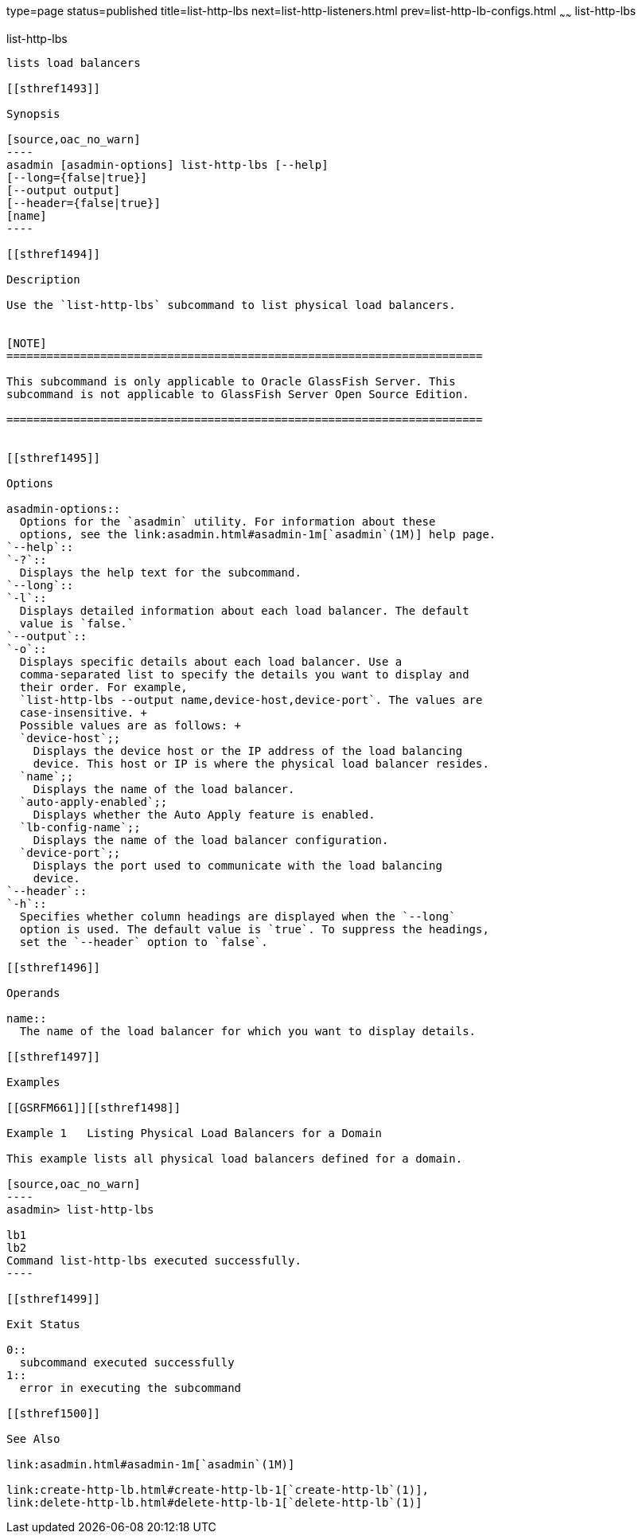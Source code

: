 type=page
status=published
title=list-http-lbs
next=list-http-listeners.html
prev=list-http-lb-configs.html
~~~~~~
list-http-lbs
=============

[[list-http-lbs-1]][[GSRFM00167]][[list-http-lbs]]

list-http-lbs
-------------

lists load balancers

[[sthref1493]]

Synopsis

[source,oac_no_warn]
----
asadmin [asadmin-options] list-http-lbs [--help]
[--long={false|true}]
[--output output]
[--header={false|true}]
[name]
----

[[sthref1494]]

Description

Use the `list-http-lbs` subcommand to list physical load balancers.


[NOTE]
=======================================================================

This subcommand is only applicable to Oracle GlassFish Server. This
subcommand is not applicable to GlassFish Server Open Source Edition.

=======================================================================


[[sthref1495]]

Options

asadmin-options::
  Options for the `asadmin` utility. For information about these
  options, see the link:asadmin.html#asadmin-1m[`asadmin`(1M)] help page.
`--help`::
`-?`::
  Displays the help text for the subcommand.
`--long`::
`-l`::
  Displays detailed information about each load balancer. The default
  value is `false.`
`--output`::
`-o`::
  Displays specific details about each load balancer. Use a
  comma-separated list to specify the details you want to display and
  their order. For example,
  `list-http-lbs --output name,device-host,device-port`. The values are
  case-insensitive. +
  Possible values are as follows: +
  `device-host`;;
    Displays the device host or the IP address of the load balancing
    device. This host or IP is where the physical load balancer resides.
  `name`;;
    Displays the name of the load balancer.
  `auto-apply-enabled`;;
    Displays whether the Auto Apply feature is enabled.
  `lb-config-name`;;
    Displays the name of the load balancer configuration.
  `device-port`;;
    Displays the port used to communicate with the load balancing
    device.
`--header`::
`-h`::
  Specifies whether column headings are displayed when the `--long`
  option is used. The default value is `true`. To suppress the headings,
  set the `--header` option to `false`.

[[sthref1496]]

Operands

name::
  The name of the load balancer for which you want to display details.

[[sthref1497]]

Examples

[[GSRFM661]][[sthref1498]]

Example 1   Listing Physical Load Balancers for a Domain

This example lists all physical load balancers defined for a domain.

[source,oac_no_warn]
----
asadmin> list-http-lbs

lb1
lb2
Command list-http-lbs executed successfully.
----

[[sthref1499]]

Exit Status

0::
  subcommand executed successfully
1::
  error in executing the subcommand

[[sthref1500]]

See Also

link:asadmin.html#asadmin-1m[`asadmin`(1M)]

link:create-http-lb.html#create-http-lb-1[`create-http-lb`(1)],
link:delete-http-lb.html#delete-http-lb-1[`delete-http-lb`(1)]


